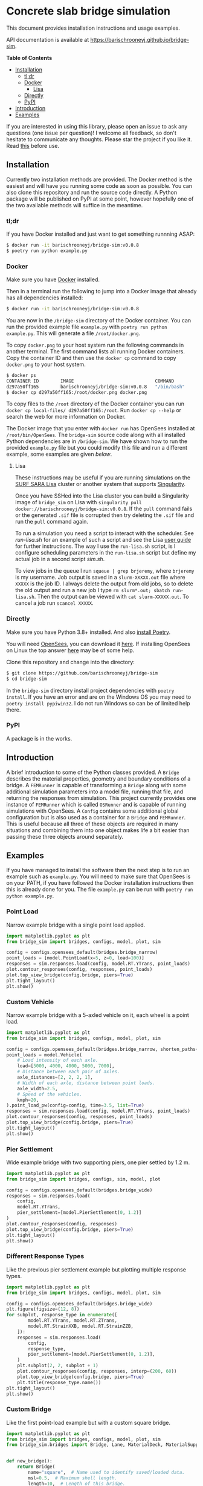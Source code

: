 * Concrete slab bridge simulation

[[https://img.shields.io/circleci/build/github/barischrooneyj/bridge-sim.svg]] [[https://img.shields.io/docker/pulls/barischrooneyj/bridge-sim.svg]] [[https://img.shields.io/codeclimate/maintainability/barischrooneyj/bridge-sim.svg]] [[https://img.shields.io/github/license/barischrooneyj/bridge-sim.svg]]

This document provides installation instructions and usage examples.

API documentation is available at [[https://barischrooneyj.github.io/bridge-sim]].

*Table of Contents*
- [[#installation][Installation]]
  - [[#tldr][tl;dr]]
  - [[#docker][Docker]]
    - [[#lisa][Lisa]]
  - [[#directly][Directly]]
  - [[#pypi][PyPI]]
- [[#introduction][Introduction]]
- [[#examples][Examples]]

If you are interested in using this library, please open an issue to ask any questions (one issue per question)! I welcome all feedback, so don't hesitate to communicate any thoughts. Please star the project if you like it. Read [[./LICENSE][this]] before use.

[[./data/images/animation.png]]

** Installation

Currently two installation methods are provided. The Docker method is the easiest and will have you running some code as soon as possible. You can also clone this repository and run the source code directly. A Python package will be published on PyPI at some point, however hopefully one of the two available methods will suffice in the meantime.

*** tl;dr

If you have Docker installed and just want to get something runnning ASAP:

#+BEGIN_SRC bash
$ docker run -it barischrooneyj/bridge-sim:v0.0.8
$ poetry run python example.py
#+END_SRC

*** Docker

Make sure you have [[https://docs.docker.com/get-docker/][Docker]] installed.

Then in a terminal run the following to jump into a Docker image that already has all dependencies installed:

#+BEGIN_SRC bash
$ docker run -it barischrooneyj/bridge-sim:v0.0.8
#+END_SRC

You are now in the =/bridge-sim= directory of the Docker container. You can run the provided example file =example.py= with ~poetry run python example.py~. This will generate a file =/root/docker.png=.

To copy =docker.png= to your host system run the following commands in another terminal. The first command lists all running Docker containers. Copy the container ID and then use the ~docker cp~ command to copy =docker.png= to your host system.

#+BEGIN_SRC bash
$ docker ps
CONTAINER ID        IMAGE                              COMMAND          CREATED             STATUS            PORTS     NAMES
d297a50ff165        barischrooneyj/bridge-sim:v0.0.8   "/bin/bash"      37 seconds ago      Up 37 seconds               vigorous_leavitt
$ docker cp d297a50ff165:/root/docker.png docker.png
#+END_SRC

To copy files to the =/root= directory of the Docker container you can run ~docker cp local-files/ d297a50ff165:/root~. Run ~docker cp --help~ or search the web for more information on Docker.

The Docker image that you enter with ~docker run~ has OpenSees installed at =/root/bin/OpenSees=. The =bridge-sim= source code along with all installed Python dependencies are in =/bridge-sim=. We have shown how to run the provided =example.py= file but you could modify this file and run a different example, some examples are given [[Examples][below]].

**** Lisa

These instructions may be useful if you are running simulations on the [[https://userinfo.surfsara.nl/systems/lisa][SURF SARA Lisa]] cluster or another system that supports [[https://sylabs.io/docs/#singularity][Singularity]].

Once you have SSHed into the Lisa cluster you can build a Singularity image of =bridge_sim= on Lisa with =singularity pull docker://barischrooneyj/bridge-sim:v0.0.8=. If the =pull= command fails or the generated =.sif= file is corrupted then try deleting the =.sif= file and run the =pull= command again.

To run a simulation you need a script to interact with the scheduler. See [[docker/run-lisa.sh][run-lisa.sh]] for an example of such a script and see the Lisa [[https://userinfo.surfsara.nl/systems/lisa/user-guide/creating-and-running-jobs][user guide]] for further instructions. The way I use the =run-lisa.sh= script, is I configure scheduling parameters in the =run-lisa.sh= script but define my actual job in a second script [[docker/sim.sh][sim.sh]].

To view jobs in the queue I run =squeue | grep brjeremy=, where =brjeremy= is my username. Job output is saved in a =slurm-XXXXX.out= file where =XXXXX= is the job ID. I always delete the output from old jobs, so to delete the old output and run a new job I type =rm slurm*.out; sbatch run-lisa.sh=. Then the output can be viewed with =cat slurm-XXXXX.out=. To cancel a job run =scancel XXXXX=.

*** Directly

Make sure you have Python 3.8+ installed. And also [[https://python-poetry.org/docs/][install Poetry]].

You will need [[https://opensees.berkeley.edu/][OpenSees]], you can download it [[https://opensees.berkeley.edu/OpenSees/user/download.php][here]]. If installing OpenSees on Linux the top answer [[https://www.researchgate.net/post/How_to_install_opensees_in_UBUNTU][here]] may be of some help.

Clone this repository and change into the directory:

#+BEGIN_SRC bash
$ git clone https://github.com/barischrooneyj/bridge-sim
$ cd bridge-sim
#+END_SRC

In the =bridge-sim= directory install project dependencies with ~poetry install~. If you have an error and are on the Windows OS you may need to ~poetry install pypiwin32~. I do not run Windows so can be of limited help there.

*** PyPI

A package is in the works.

** Introduction

A brief introduction to some of the Python classes provided. A =Bridge= describes the material properties, geometry and boundary conditions of a bridge. A =FEMRunner= is capable of transforming a =Bridge= along with some additional simulation parameters into a model file, running that file, and returning the responses from simulation. This project currently provides one instance of =FEMRunner= which is called =OSRunner= and is capable of running simulations with OpenSees. A =Config= contains some additional global configuration but is also used as a container for a =Bridge= and =FEMRunner=. This is useful because all three of these objects are required in many situations and combining them into one object makes life a bit easier than passing these three objects around separately.

# [[./data/images/config-composition.png]]

** Examples

If you have managed to install the software then the next step is to run an example such as =example.py=. You will need to make sure that OpenSees is on your PATH, if you have followed the Docker installation instructions then this is already done for you. The file =example.py= can be run with =poetry run python example.py=.

*** Point Load

Narrow example bridge with a single point load applied.

#+BEGIN_SRC python
import matplotlib.pyplot as plt
from bridge_sim import bridges, configs, model, plot, sim

config = configs.opensees_default(bridges.bridge_narrow)
point_loads = [model.PointLoad(x=5, z=0, load=100)]
responses = sim.responses.load(config, model.RT.YTrans, point_loads)
plot.contour_responses(config, responses, point_loads)
plot.top_view_bridge(config.bridge, piers=True)
plt.tight_layout()
plt.show()
#+END_SRC

*** Custom Vehicle

Narrow example bridge with a 5-axled vehicle on it, each wheel is a point load.

#+BEGIN_SRC python
import matplotlib.pyplot as plt
from bridge_sim import bridges, configs, model, plot, sim

config = configs.opensees_default(bridges.bridge_narrow, shorten_paths=True)
point_loads = model.Vehicle(
    # Load intensity of each axle.
    load=[5000, 4000, 4000, 5000, 7000],
    # Distance between each pair of axles.
    axle_distances=[2, 2, 2, 1],
    # Width of each axle, distance between point loads.
    axle_width=2.5,
    # Speed of the vehicles.
    kmph=20,
).point_load_pw(config=config, time=3.5, list=True)
responses = sim.responses.load(config, model.RT.YTrans, point_loads)
plot.contour_responses(config, responses, point_loads)
plot.top_view_bridge(config.bridge, piers=True)
plt.tight_layout()
plt.show()
#+END_SRC

*** Pier Settlement

Wide example bridge with two supporting piers, one pier settled by 1.2 m.

#+BEGIN_SRC python
import matplotlib.pyplot as plt
from bridge_sim import bridges, configs, sim, model, plot

config = configs.opensees_default(bridges.bridge_wide)
responses = sim.responses.load(
    config,
    model.RT.YTrans,
    pier_settlement=[model.PierSettlement(0, 1.2)]
)
plot.contour_responses(config, responses)
plot.top_view_bridge(config.bridge, piers=True)
plt.tight_layout()
plt.show()
#+END_SRC

*** Different Response Types

Like the previous pier settlement example but plotting multiple response types.

#+BEGIN_SRC python
import matplotlib.pyplot as plt
from bridge_sim import bridges, configs, model, plot, sim

config = configs.opensees_default(bridges.bridge_wide)
plt.figure(figsize=(12, 8))
for subplot, response_type in enumerate([
        model.RT.YTrans, model.RT.ZTrans,
        model.RT.StrainXXB, model.RT.StrainZZB,
    ]):
    responses = sim.responses.load(
        config,
        response_type,
        pier_settlement=[model.PierSettlement(0, 1.2)],
    )
    plt.subplot(2, 2, subplot + 1)
    plot.contour_responses(config, responses, interp=(200, 60))
    plot.top_view_bridge(config.bridge, piers=True)
    plt.title(response_type.name())
plt.tight_layout()
plt.show()
#+END_SRC

*** Custom Bridge

Like the first point-load example but with a custom square bridge.

#+BEGIN_SRC python
import matplotlib.pyplot as plt
from bridge_sim import bridges, configs, model, plot, sim
from bridge_sim.bridges import Bridge, Lane, MaterialDeck, MaterialSupport, Support


def new_bridge():
    return Bridge(
        name="square",  # Name used to identify saved/loaded data.
        msl=0.5,  # Maximum shell length.
        length=10,  # Length of this bridge.
        width=10,  # Width of this bridge.
        supports=[
            Support(
                x=5,  # X position of center of the support.
                z=0,  # Z position of center of the support.
                length=2,  # Length between support columns (X direction).
                height=2,  # Height from top to bottom of support.
                width_top=2,  # Width of support column at top (Z direction).
                width_bottom=1,  # Width of support column at bottom (Z direction).
                materials=[  # List of materials for the support columns.
                    MaterialSupport(
                        density=0.7,
                        thickness=0.7,
                        youngs=40000,
                        poissons=0.2,
                        start_frac_len=0,
                    )
                ],
                fix_z_translation=True,
                fix_x_translation=True,
            )
        ],
        # List of materials for the bridge deck.
        materials=[MaterialDeck(thickness=0.7, youngs=40000, poissons=0.2,)],
        # List of lanes where traffic can drive on the bridge.
        lanes=[Lane(-1, 1, True)],
    )
config = configs.opensees_default(new_bridge)
point_loads = [model.PointLoad(x=8, z=0, load=100)]
responses = sim.responses.load(config, model.RT.YTrans, point_loads)
plot.contour_responses(config, responses, point_loads)
plot.top_view_bridge(config.bridge, piers=True, lanes=True)
plt.tight_layout()
plt.show()
#+END_SRC

*** Generate Traffic Flow

Generate 10 seconds of traffic and animate it moving over bridge 705.

#+BEGIN_SRC python
from bridge_sim import bridges, configs, plot, traffic

config = configs.opensees_default(bridges.bridge_705(0.5))
time = 10
config.sensor_freq = 1 / 10
traffic_scenario = traffic.normal_traffic(config)
traffic_sequence = traffic_scenario.traffic_sequence(config, time)
traffic = traffic_sequence.traffic()
plot.animate.animate_traffic(
    config=config,
    traffic_sequence=traffic_sequence,
    traffic=traffic,
    save="animation.mp4"
)
#+END_SRC

*** Fancy Traffic Flow Animation

First generating traffic. Then animating the responses of the bridge to that traffic, to pier settlement, to temperature effect and to shrinkage. This example will take some time as responses are calculated based on superposition and many unit load simulations must be run.

#+BEGIN_SRC python
from bridge_sim import bridges, configs, model, plot, temperature, traffic

config = configs.opensees_default(bridges.bridge_705(10))
time = 10
config.sensor_freq = 1 / 10
traffic_scenario = traffic.normal_traffic(config)
traffic_sequence = traffic_scenario.traffic_sequence(config, time)
weather = temperature.load("holly-springs")
weather["temp"] = temperature.resize(weather["temp"], tmin=-5, tmax=35)
plot.animate.animate_responses(
    config=config,
    traffic_sequence=traffic_sequence,
    response_type=model.ResponseType.YTrans,
    units="mm",
    save="traffic-responses.mp4",
    pier_settlement=[
        (model.PierSettlement(4, 1.2), model.PierSettlement(4, 2))],
    weather=weather,
    start_date="01/05/2019 00:00",
    end_date="01/05/2019 23:59",
    install_day=30,
    start_day=365,
    end_day=366,
    with_creep=True,
)
#+END_SRC

*** Contour Plot of Temperature Effect

Contour plot of temperature when the bottom and top temperatures of the bridge are 20 and 22 degrees celcius respectively.

#+BEGIN_SRC python
import matplotlib.pyplot as plt
import numpy as np
from bridge_sim import bridges, configs, model, sim, plot, temperature

config = configs.opensees_default(bridges.bridge_705(msl=10))
bridge = config.bridge
response_type = model.RT.StrainXXB

points = [
    model.Point(x=x, y=0, z=z)
    for x in np.linspace(bridge.x_min, bridge.x_max, num=int(bridge.length * 2))
    for z in np.linspace(bridge.z_min, bridge.z_max, num=int(bridge.width * 2))
]
temp_effect = temperature.effect(
    config=config, response_type=response_type, points=points, temps_bt=[[20], [22]]
).T[0]  # Only considering a single temperature profile.
responses = sim.model.Responses(  # Converting to "Responses" for plotting.
    response_type=response_type,
    responses=[(temp_effect[p], points[p]) for p in range(len(points))],
).without_nan_inf()
plot.contour_responses(config, responses)
plot.top_view_bridge(config.bridge, piers=True)
plt.tight_layout()
plt.show()
#+END_SRC

*** Time Series of Temperature Effect

Generating traffic, then calculating time series of responses to that traffic over a wide example bridge. Then also calculating the responses to temperature. This example will take some time as responses are calculated based on superposition and many unit load simulations must be run.

#+BEGIN_SRC python
import matplotlib.pyplot as plt
from bridge_sim import bridges, configs, model, sim, temperature, traffic

config = configs.opensees_default(bridges.bridge_705(10))
points = [model.Point(x=10), model.Point(x=20)]
response_type = model.RT.YTrans

# First generate some traffic data.
traffic_sequence = traffic.normal_traffic(config).traffic_sequence(config, 10)
traffic_array = traffic_sequence.traffic_array()
responses_to_traffic = sim.responses.to_traffic_array(
    config=config,
    traffic_array=traffic_array,
    response_type=response_type,
    points=points,
)

# And responses to temperature.
weather = temperature.load("holly-springs")
weather["temp"] = temperature.resize(weather["temp"], tmin=-5, tmax=31)
temp_responses = sim.responses.to_temperature(
    config=config,
    points=points,
    responses_array=responses_to_traffic,
    response_type=response_type,
    weather=weather,
    start_date="01/05/2019 00:00",
    end_date="02/05/2019 00:00",
)

plt.plot((responses_to_traffic + temp_responses).T)
plt.show()
#+END_SRC
